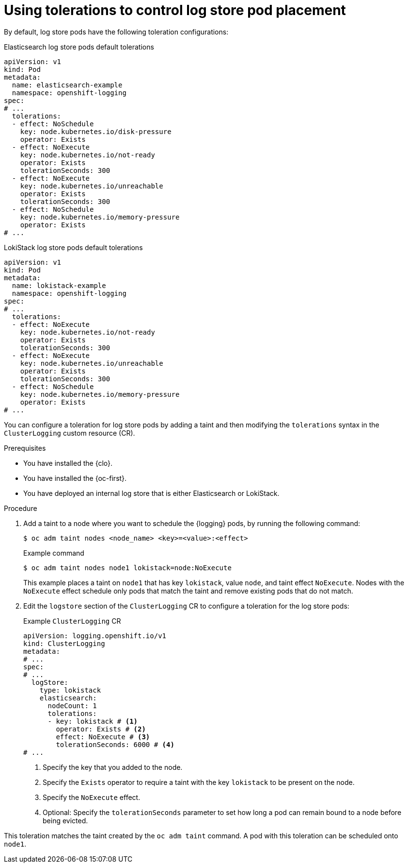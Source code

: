 // Module included in the following assemblies:
//
// * logging/scheduling_resources/logging-taints-tolerations.adoc

:_mod-docs-content-type: PROCEDURE
[id="cluster-logging-logstore-tolerations_{context}"]
= Using tolerations to control log store pod placement

By default, log store pods have the following toleration configurations:

.Elasticsearch log store pods default tolerations
[source,yaml]
----
apiVersion: v1
kind: Pod
metadata:
  name: elasticsearch-example
  namespace: openshift-logging
spec:
# ...
  tolerations:
  - effect: NoSchedule
    key: node.kubernetes.io/disk-pressure
    operator: Exists
  - effect: NoExecute
    key: node.kubernetes.io/not-ready
    operator: Exists
    tolerationSeconds: 300
  - effect: NoExecute
    key: node.kubernetes.io/unreachable
    operator: Exists
    tolerationSeconds: 300
  - effect: NoSchedule
    key: node.kubernetes.io/memory-pressure
    operator: Exists
# ...
----

.LokiStack log store pods default tolerations
[source,yaml]
----
apiVersion: v1
kind: Pod
metadata:
  name: lokistack-example
  namespace: openshift-logging
spec:
# ...
  tolerations:
  - effect: NoExecute
    key: node.kubernetes.io/not-ready
    operator: Exists
    tolerationSeconds: 300
  - effect: NoExecute
    key: node.kubernetes.io/unreachable
    operator: Exists
    tolerationSeconds: 300
  - effect: NoSchedule
    key: node.kubernetes.io/memory-pressure
    operator: Exists
# ...
----

You can configure a toleration for log store pods by adding a taint and then modifying the `tolerations` syntax in the `ClusterLogging` custom resource (CR).

.Prerequisites

* You have installed the {clo}.
* You have installed the {oc-first}.
* You have deployed an internal log store that is either Elasticsearch or LokiStack.

.Procedure

. Add a taint to a node where you want to schedule the {logging} pods, by running the following command:
+
[source,terminal]
----
$ oc adm taint nodes <node_name> <key>=<value>:<effect>
----
+
.Example command
[source,terminal]
----
$ oc adm taint nodes node1 lokistack=node:NoExecute
----
+
This example places a taint on `node1` that has key `lokistack`, value `node`, and taint effect `NoExecute`. Nodes with the `NoExecute` effect schedule only pods that match the taint and remove existing pods that do not match.

. Edit the `logstore` section of the `ClusterLogging` CR to configure a toleration for the log store pods:
+
.Example `ClusterLogging` CR
[source,yaml]
----
apiVersion: logging.openshift.io/v1
kind: ClusterLogging
metadata:
# ...
spec:
# ...
  logStore:
    type: lokistack
    elasticsearch:
      nodeCount: 1
      tolerations:
      - key: lokistack # <1>
        operator: Exists # <2>
        effect: NoExecute # <3>
        tolerationSeconds: 6000 # <4>
# ...
----
<1> Specify the key that you added to the node.
<2> Specify the `Exists` operator to require a taint with the key `lokistack` to be present on the node.
<3> Specify the `NoExecute` effect.
<4> Optional: Specify the `tolerationSeconds` parameter to set how long a pod can remain bound to a node before being evicted.

This toleration matches the taint created by the `oc adm taint` command. A pod with this toleration can be scheduled onto `node1`.
